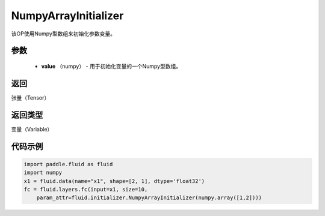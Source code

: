 .. _cn_api_fluid_initializer_NumpyArrayInitializer:

NumpyArrayInitializer
-------------------------------

.. py:class:: paddle.fluid.initializer.NumpyArrayInitializer(value)




该OP使用Numpy型数组来初始化参数变量。

参数
::::::::::::

        - **value** （numpy） - 用于初始化变量的一个Numpy型数组。

返回
::::::::::::
张量（Tensor）

返回类型
::::::::::::
变量（Variable）

代码示例
::::::::::::

.. code-block:: python

    import paddle.fluid as fluid
    import numpy
    x1 = fluid.data(name="x1", shape=[2, 1], dtype='float32')
    fc = fluid.layers.fc(input=x1, size=10,
        param_attr=fluid.initializer.NumpyArrayInitializer(numpy.array([1,2])))


